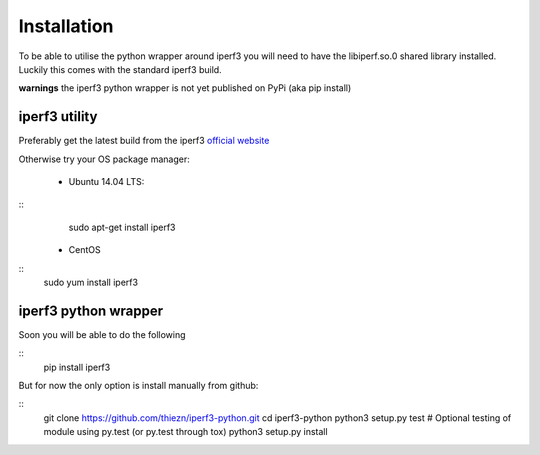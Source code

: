.. _installation:

Installation
============

To be able to utilise the python wrapper around iperf3 you will need to have the
libiperf.so.0 shared library installed. Luckily this comes with the standard iperf3
build.

**warnings** the iperf3 python wrapper is not yet published on PyPi (aka pip install)


iperf3 utility
~~~~~~~~~~~~~~

Preferably get the latest build from the iperf3 `official website <http://software.es.net/iperf/>`__

Otherwise try your OS package manager:

 - Ubuntu 14.04 LTS:

::
    sudo apt-get install iperf3

 - CentOS

::
    sudo yum install iperf3


iperf3 python wrapper
~~~~~~~~~~~~~~~~~~~~~

Soon you will be able to do the following

::
    pip install iperf3

But for now the only option is install manually from github:

::
    git clone https://github.com/thiezn/iperf3-python.git
    cd iperf3-python
    python3 setup.py test  # Optional testing of module using py.test (or py.test through tox)
    python3 setup.py install
